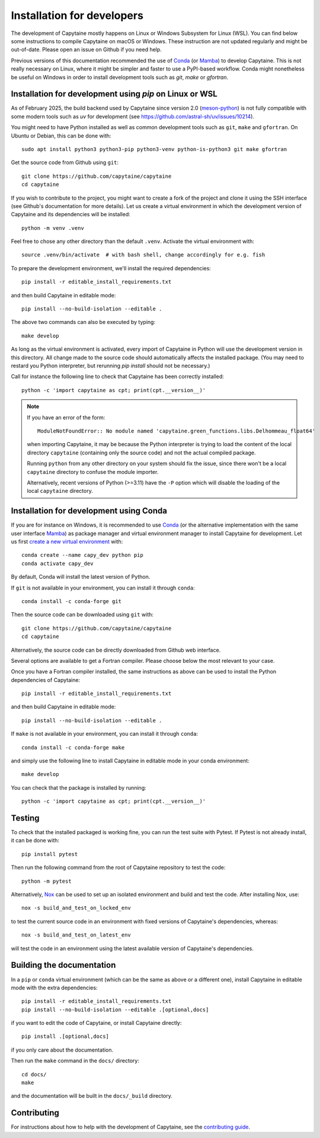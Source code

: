 ===========================
Installation for developers
===========================

The development of Capytaine mostly happens on Linux or Windows Subsystem for Linux (WSL).
You can find below some instructions to compile Capytaine on macOS or Windows.
These instruction are not updated regularly and might be out-of-date.
Please open an issue on Github if you need help.

Previous versions of this documentation recommended the use of Conda_ (or Mamba_) to develop Capytaine.
This is not really necessary on Linux, where it might be simpler and faster to use a PyPI-based workflow.
Conda might nonetheless be useful on Windows in order to install development tools such as `git`, `make` or `gfortran`.

.. _Conda: https://conda.io
.. _Mamba: https://mamba.readthedocs.io/en/latest/


Installation for development using `pip` on Linux or WSL
--------------------------------------------------------

As of February 2025, the build backend used by Capytaine since version 2.0 (meson-python_) is not fully compatible with some modern tools such as `uv` for development (see https://github.com/astral-sh/uv/issues/10214).

.. _meson-python: https://mesonbuild.com/meson-python/index.html

You might need to have Python installed as well as common development tools such as ``git``, ``make`` and ``gfortran``.
On Ubuntu or Debian, this can be done with::

    sudo apt install python3 python3-pip python3-venv python-is-python3 git make gfortran

Get the source code from Github using ``git``::

    git clone https://github.com/capytaine/capytaine
    cd capytaine

If you wish to contribute to the project, you might want to create a fork of the project and clone it using the SSH interface (see Github's documentation for more details).
Let us create a virtual environment in which the development version of Capytaine and its dependencies will be installed::

    python -m venv .venv

Feel free to chose any other directory than the default ``.venv``.
Activate the virtual environment with::

    source .venv/bin/activate  # with bash shell, change accordingly for e.g. fish

To prepare the development environment, we'll install the required dependencies::

    pip install -r editable_install_requirements.txt

and then build Capytaine in editable mode::

    pip install --no-build-isolation --editable .

The above two commands can also be executed by typing::

    make develop

As long as the virtual environment is activated, every import of Capytaine in Python will use the development version in this directory.
All change made to the source code should automatically affects the
installed package. (You may need to restard you Python interpreter, but
rerunning `pip install` should not be necessary.)

Call for instance the following line to check that Capytaine has been correctly installed::

    python -c 'import capytaine as cpt; print(cpt.__version__)'

.. note::

    If you have an error of the form::

        ModuleNotFoundError:: No module named 'capytaine.green_functions.libs.Delhommeau_float64'

    when importing Capytaine, it may be because the Python interpreter is
    trying to load the content of the local directory ``capytaine`` (containing
    only the source code) and not the actual compiled package.

    Running ``python`` from any other directory on your system should fix the
    issue, since there won't be a local ``capytaine`` directory to confuse the
    module importer.

    Alternatively, recent versions of Python (>=3.11) have the ``-P`` option
    which will disable the loading of the local ``capytaine`` directory.


Installation for development using Conda
----------------------------------------

If you are for instance on Windows, it is recommended to use Conda_ (or the alternative implementation with the same user interface Mamba_) as package manager and virtual environment manager to install Capytaine for development.
Let us first `create a new virtual environment <https://conda.io/docs/user-guide/tasks/manage-environments.html>`_ with::

    conda create --name capy_dev python pip
    conda activate capy_dev

By default, Conda will install the latest version of Python.

If ``git`` is not available in your environment, you can install it through ``conda``::

    conda install -c conda-forge git

Then the source code can be downloaded using ``git`` with::

    git clone https://github.com/capytaine/capytaine
    cd capytaine

Alternatively, the source code can be directly downloaded from Github web interface.

Several options are available to get a Fortran compiler.
Please choose below the most relevant to your case.

.. collapse:: GFortran compiler on Linux or Windows Subsystem for Linux

    You can install ``gfortran`` with the package
    manager of your distribution. For instance on Debian or Ubuntu::

        sudo apt install gfortran

    Alternatively, ``gfortran`` is also available from the ``conda-forge``
    channel of the Conda package repository::

        conda install -c conda-forge gfortran


.. collapse:: GFortran compiler on macOS

    You can install ``gfortran`` via `Homebrew`_::

        brew install gcc

    Make sure that the compilers installed by Homebrew are in you path (e.g.,
    :code:`which gcc`); this can be accomplished by adding the relevant
    directories to your path::

        export PATH="/usr/local/bin:$PATH"

    or through the use of aliases, e.g.,::

        alias gcc=/usr/local/bin/gcc-10

.. _`Homebrew`: https://brew.sh


.. collapse:: GFortran on Windows

   The GNU toolchain, including ``gfortran`` can be installed with the help of ``conda``::

        conda install -c conda-forge m2w64-toolchain


.. collapse:: Intel compiler on Windows

    Microsoft Visual Studio is required for linking the Fortran binaries

        * https://visualstudio.microsoft.com/downloads/
        * During installation check the box to include :code:`Desktop development with C++`

    Intel oneAPI HPC toolkit is required for compiling the Fortran binaries (you do not need the base kit)

        * https://www.intel.com/content/www/us/en/developer/tools/oneapi/hpc-toolkit-download.html
        * Install to the default file location

    Create a ``LIB`` environment variable to point towards the intel directory for compiler ``.lib`` files

        * If oneAPI is installed to the default location, assign the LIB user variable a value of::

            C:\Program Files (x86)\Intel\oneAPI\compiler\2022.1.0\windows\compiler\lib\intel64_win

        * If oneAPI is installed to a different location then adjust the path above as necessary

    Test if your Fortran compiler was installed correctly by entering :code:`ifort` on your command line


Once you have a Fortran compiler installed, the same instructions as above can be used to install the Python dependencies of Capytaine::

    pip install -r editable_install_requirements.txt

and then build Capytaine in editable mode::

    pip install --no-build-isolation --editable .

If ``make`` is not available in your environment, you can install it through ``conda``::

    conda install -c conda-forge make

and simply use the following line to install Capytaine in editable mode in your conda environment::

    make develop

You can check that the package is installed by running::

    python -c 'import capytaine as cpt; print(cpt.__version__)'


Testing
-------

To check that the installed packaged is working fine, you can run the test suite with Pytest.
If Pytest is not already install, it can be done with::

    pip install pytest

Then run the following command from the root of Capytaine repository to test the code::

    python -m pytest

Alternatively, `Nox <https://nox.thea.codes>`_ can be used to set up an isolated environment and build and test the code.
After installing Nox, use::

    nox -s build_and_test_on_locked_env

to test the current source code in an environment with fixed versions of Capytaine's dependencies, whereas::

    nox -s build_and_test_on_latest_env

will test the code in an environment using the latest available version of Capytaine's dependencies.


Building the documentation
--------------------------

In a ``pip`` or ``conda`` virtual environment (which can be the same as above or a different one), install Capytaine in editable mode with the extra dependencies::

    pip install -r editable_install_requirements.txt
    pip install --no-build-isolation --editable .[optional,docs]

if you want to edit the code of Capytaine, or install Capytaine directly::

    pip install .[optional,docs]

if you only care about the documentation.

Then run the ``make`` command in the ``docs/`` directory::

    cd docs/
    make

and the documentation will be built in the ``docs/_build`` directory.


Contributing
------------

For instructions about how to help with the development of Capytaine, see the `contributing guide`_.

.. _`contributing guide`: https://github.com/capytaine/capytaine/blob/master/CONTRIBUTING.md
